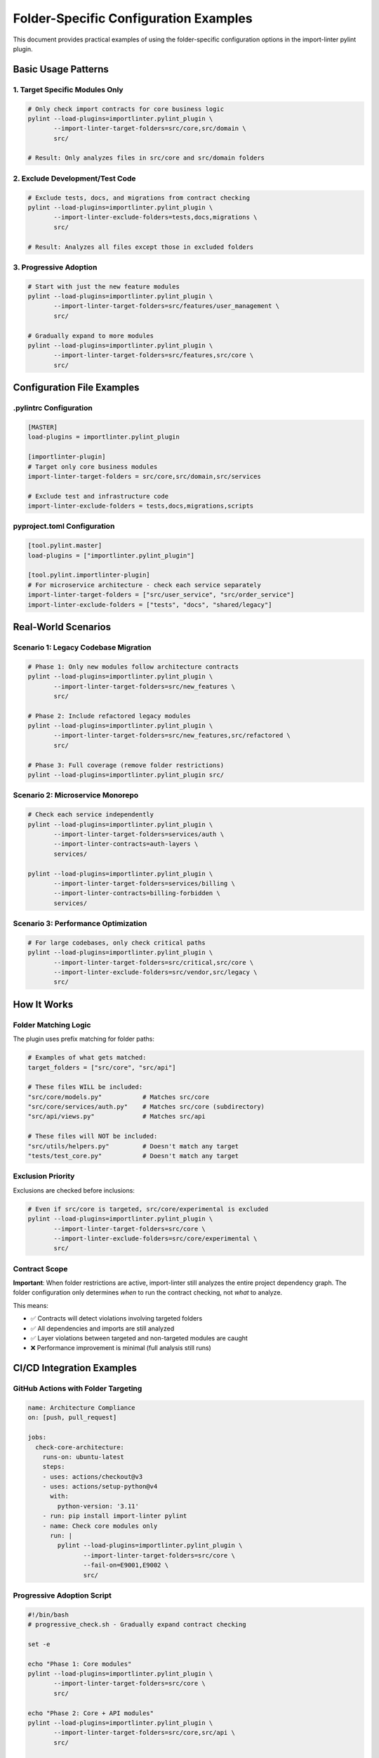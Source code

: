 ====================================
Folder-Specific Configuration Examples
====================================

.. 
   Copyright (c) 2025 The Import Linter Contributors
   
   Licensed under the BSD 2-Clause License. See LICENSE file for details.

This document provides practical examples of using the folder-specific configuration options in the import-linter pylint plugin.

Basic Usage Patterns
====================

1. Target Specific Modules Only
-------------------------------

.. code-block:: bash

    # Only check import contracts for core business logic
    pylint --load-plugins=importlinter.pylint_plugin \
           --import-linter-target-folders=src/core,src/domain \
           src/

    # Result: Only analyzes files in src/core and src/domain folders

2. Exclude Development/Test Code
-------------------------------

.. code-block:: bash

    # Exclude tests, docs, and migrations from contract checking
    pylint --load-plugins=importlinter.pylint_plugin \
           --import-linter-exclude-folders=tests,docs,migrations \
           src/

    # Result: Analyzes all files except those in excluded folders

3. Progressive Adoption
----------------------

.. code-block:: bash

    # Start with just the new feature modules
    pylint --load-plugins=importlinter.pylint_plugin \
           --import-linter-target-folders=src/features/user_management \
           src/

    # Gradually expand to more modules
    pylint --load-plugins=importlinter.pylint_plugin \
           --import-linter-target-folders=src/features,src/core \
           src/

Configuration File Examples
===========================

.pylintrc Configuration
-----------------------

.. code-block:: ini

    [MASTER]
    load-plugins = importlinter.pylint_plugin

    [importlinter-plugin]
    # Target only core business modules
    import-linter-target-folders = src/core,src/domain,src/services

    # Exclude test and infrastructure code
    import-linter-exclude-folders = tests,docs,migrations,scripts

pyproject.toml Configuration
----------------------------

.. code-block:: toml

    [tool.pylint.master]
    load-plugins = ["importlinter.pylint_plugin"]

    [tool.pylint.importlinter-plugin]
    # For microservice architecture - check each service separately
    import-linter-target-folders = ["src/user_service", "src/order_service"]
    import-linter-exclude-folders = ["tests", "docs", "shared/legacy"]

Real-World Scenarios
====================

Scenario 1: Legacy Codebase Migration
-------------------------------------

.. code-block:: bash

    # Phase 1: Only new modules follow architecture contracts
    pylint --load-plugins=importlinter.pylint_plugin \
           --import-linter-target-folders=src/new_features \
           src/

    # Phase 2: Include refactored legacy modules
    pylint --load-plugins=importlinter.pylint_plugin \
           --import-linter-target-folders=src/new_features,src/refactored \
           src/

    # Phase 3: Full coverage (remove folder restrictions)
    pylint --load-plugins=importlinter.pylint_plugin src/

Scenario 2: Microservice Monorepo
---------------------------------

.. code-block:: bash

    # Check each service independently
    pylint --load-plugins=importlinter.pylint_plugin \
           --import-linter-target-folders=services/auth \
           --import-linter-contracts=auth-layers \
           services/

    pylint --load-plugins=importlinter.pylint_plugin \
           --import-linter-target-folders=services/billing \
           --import-linter-contracts=billing-forbidden \
           services/

Scenario 3: Performance Optimization
------------------------------------

.. code-block:: bash

    # For large codebases, only check critical paths
    pylint --load-plugins=importlinter.pylint_plugin \
           --import-linter-target-folders=src/critical,src/core \
           --import-linter-exclude-folders=src/vendor,src/legacy \
           src/

How It Works
============

Folder Matching Logic
---------------------

The plugin uses prefix matching for folder paths:

.. code-block:: python

    # Examples of what gets matched:
    target_folders = ["src/core", "src/api"]

    # These files WILL be included:
    "src/core/models.py"           # Matches src/core
    "src/core/services/auth.py"    # Matches src/core (subdirectory)
    "src/api/views.py"             # Matches src/api

    # These files will NOT be included:
    "src/utils/helpers.py"         # Doesn't match any target
    "tests/test_core.py"           # Doesn't match any target

Exclusion Priority
------------------

Exclusions are checked before inclusions:

.. code-block:: bash

    # Even if src/core is targeted, src/core/experimental is excluded
    pylint --load-plugins=importlinter.pylint_plugin \
           --import-linter-target-folders=src/core \
           --import-linter-exclude-folders=src/core/experimental \
           src/

Contract Scope
--------------

**Important**: When folder restrictions are active, import-linter still analyzes the entire project dependency graph. The folder configuration only determines *when* to run the contract checking, not *what* to analyze.

This means:

- ✅ Contracts will detect violations involving targeted folders
- ✅ All dependencies and imports are still analyzed  
- ✅ Layer violations between targeted and non-targeted modules are caught
- ❌ Performance improvement is minimal (full analysis still runs)

CI/CD Integration Examples
=========================

GitHub Actions with Folder Targeting
------------------------------------

.. code-block:: yaml

    name: Architecture Compliance
    on: [push, pull_request]

    jobs:
      check-core-architecture:
        runs-on: ubuntu-latest
        steps:
        - uses: actions/checkout@v3
        - uses: actions/setup-python@v4
          with:
            python-version: '3.11'
        - run: pip install import-linter pylint
        - name: Check core modules only
          run: |
            pylint --load-plugins=importlinter.pylint_plugin \
                   --import-linter-target-folders=src/core \
                   --fail-on=E9001,E9002 \
                   src/

Progressive Adoption Script
---------------------------

.. code-block:: bash

    #!/bin/bash
    # progressive_check.sh - Gradually expand contract checking

    set -e

    echo "Phase 1: Core modules"
    pylint --load-plugins=importlinter.pylint_plugin \
           --import-linter-target-folders=src/core \
           src/

    echo "Phase 2: Core + API modules"  
    pylint --load-plugins=importlinter.pylint_plugin \
           --import-linter-target-folders=src/core,src/api \
           src/

    echo "Phase 3: All modules except legacy"
    pylint --load-plugins=importlinter.pylint_plugin \
           --import-linter-exclude-folders=src/legacy \
           src/

    echo "All phases completed successfully!"

Best Practices
==============

1. **Start Small**: Begin with a single module or feature
2. **Use Exclusions**: Exclude test/doc folders to focus on production code
3. **Document Phases**: Plan your adoption strategy in phases
4. **Test Incrementally**: Verify contracts work before expanding scope
5. **Consider Performance**: Large codebases may still benefit from smaller scopes even though full analysis runs

Troubleshooting
===============

No Import-Linter Output
-----------------------

If you don't see import-linter results, it means none of the analyzed files matched your folder criteria:

.. code-block:: bash

    # Debug: Check which files are being analyzed
    pylint --load-plugins=importlinter.pylint_plugin \
           --import-linter-target-folders=wrong/path \
           src/

    # Result: Only pylint output, no import-linter section

Contracts Still Failing Outside Target Folders
----------------------------------------------

This is expected behavior. Import-linter analyzes the entire project graph and may detect violations involving non-targeted files:

.. code-block:: bash

    # Even targeting only src/api, violations in src/core affecting src/api will be reported
    pylint --load-plugins=importlinter.pylint_plugin \
           --import-linter-target-folders=src/api \
           src/

This is actually beneficial - it ensures architectural integrity across the entire codebase.
